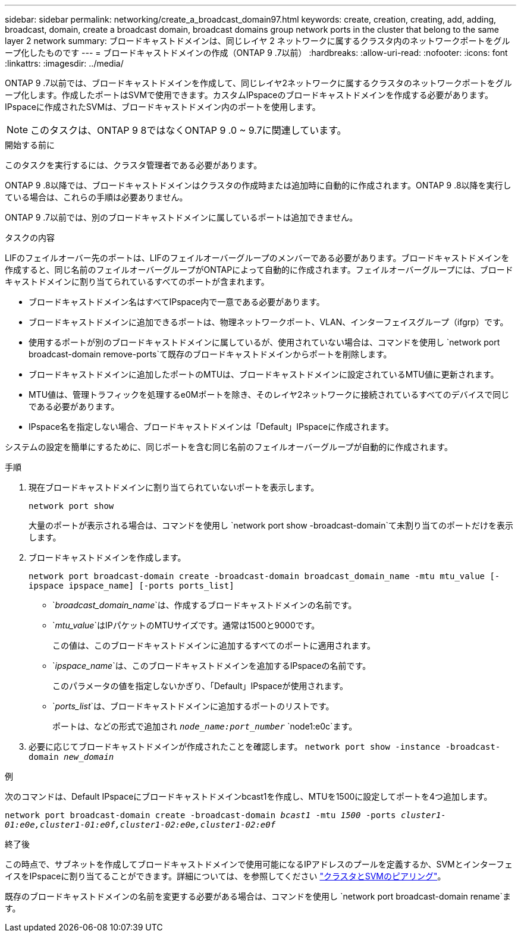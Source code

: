 ---
sidebar: sidebar 
permalink: networking/create_a_broadcast_domain97.html 
keywords: create, creation, creating, add, adding, broadcast, domain, create a broadcast domain, broadcast domains group network ports in the cluster that belong to the same layer 2 network 
summary: ブロードキャストドメインは、同じレイヤ 2 ネットワークに属するクラスタ内のネットワークポートをグループ化したものです 
---
= ブロードキャストドメインの作成（ONTAP 9 .7以前）
:hardbreaks:
:allow-uri-read: 
:nofooter: 
:icons: font
:linkattrs: 
:imagesdir: ../media/


[role="lead"]
ONTAP 9 .7以前では、ブロードキャストドメインを作成して、同じレイヤ2ネットワークに属するクラスタのネットワークポートをグループ化します。作成したポートはSVMで使用できます。カスタムIPspaceのブロードキャストドメインを作成する必要があります。IPspaceに作成されたSVMは、ブロードキャストドメイン内のポートを使用します。


NOTE: このタスクは、ONTAP 9 8ではなくONTAP 9 .0 ~ 9.7に関連しています。

.開始する前に
このタスクを実行するには、クラスタ管理者である必要があります。

ONTAP 9 .8以降では、ブロードキャストドメインはクラスタの作成時または追加時に自動的に作成されます。ONTAP 9 .8以降を実行している場合は、これらの手順は必要ありません。

ONTAP 9 .7以前では、別のブロードキャストドメインに属しているポートは追加できません。

.タスクの内容
LIFのフェイルオーバー先のポートは、LIFのフェイルオーバーグループのメンバーである必要があります。ブロードキャストドメインを作成すると、同じ名前のフェイルオーバーグループがONTAPによって自動的に作成されます。フェイルオーバーグループには、ブロードキャストドメインに割り当てられているすべてのポートが含まれます。

* ブロードキャストドメイン名はすべてIPspace内で一意である必要があります。
* ブロードキャストドメインに追加できるポートは、物理ネットワークポート、VLAN、インターフェイスグループ（ifgrp）です。
* 使用するポートが別のブロードキャストドメインに属しているが、使用されていない場合は、コマンドを使用し `network port broadcast-domain remove-ports`て既存のブロードキャストドメインからポートを削除します。
* ブロードキャストドメインに追加したポートのMTUは、ブロードキャストドメインに設定されているMTU値に更新されます。
* MTU値は、管理トラフィックを処理するe0Mポートを除き、そのレイヤ2ネットワークに接続されているすべてのデバイスで同じである必要があります。
* IPspace名を指定しない場合、ブロードキャストドメインは「Default」IPspaceに作成されます。


システムの設定を簡単にするために、同じポートを含む同じ名前のフェイルオーバーグループが自動的に作成されます。

.手順
. 現在ブロードキャストドメインに割り当てられていないポートを表示します。
+
`network port show`

+
大量のポートが表示される場合は、コマンドを使用し `network port show -broadcast-domain`て未割り当てのポートだけを表示します。

. ブロードキャストドメインを作成します。
+
`network port broadcast-domain create -broadcast-domain broadcast_domain_name -mtu mtu_value [-ipspace ipspace_name] [-ports ports_list]`

+
** `_broadcast_domain_name_`は、作成するブロードキャストドメインの名前です。
** `_mtu_value_`はIPパケットのMTUサイズです。通常は1500と9000です。
+
この値は、このブロードキャストドメインに追加するすべてのポートに適用されます。

** `_ipspace_name_`は、このブロードキャストドメインを追加するIPspaceの名前です。
+
このパラメータの値を指定しないかぎり、「Default」IPspaceが使用されます。

** `_ports_list_`は、ブロードキャストドメインに追加するポートのリストです。
+
ポートは、などの形式で追加され `_node_name:port_number_` `node1:e0c`ます。



. 必要に応じてブロードキャストドメインが作成されたことを確認します。
`network port show -instance -broadcast-domain _new_domain_`


.例
次のコマンドは、Default IPspaceにブロードキャストドメインbcast1を作成し、MTUを1500に設定してポートを4つ追加します。

`network port broadcast-domain create -broadcast-domain _bcast1_ -mtu _1500_ -ports _cluster1-01:e0e,cluster1-01:e0f,cluster1-02:e0e,cluster1-02:e0f_`

.終了後
この時点で、サブネットを作成してブロードキャストドメインで使用可能になるIPアドレスのプールを定義するか、SVMとインターフェイスをIPspaceに割り当てることができます。詳細については、を参照してください link:https://docs.netapp.com/us-en/ontap-system-manager-classic/peering/index.html["クラスタとSVMのピアリング"^]。

既存のブロードキャストドメインの名前を変更する必要がある場合は、コマンドを使用し `network port broadcast-domain rename`ます。
